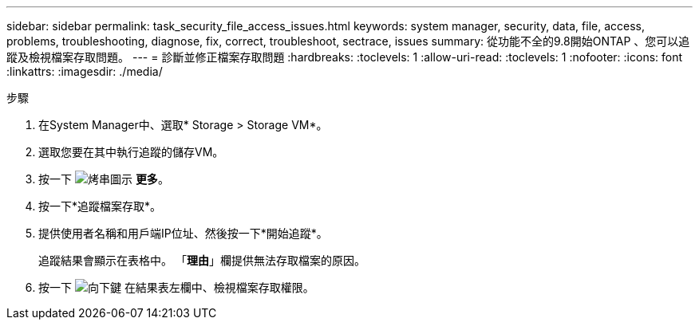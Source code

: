 ---
sidebar: sidebar 
permalink: task_security_file_access_issues.html 
keywords: system manager, security, data, file, access, problems, troubleshooting, diagnose, fix, correct, troubleshoot, sectrace, issues 
summary: 從功能不全的9.8開始ONTAP 、您可以追蹤及檢視檔案存取問題。 
---
= 診斷並修正檔案存取問題
:hardbreaks:
:toclevels: 1
:allow-uri-read: 
:toclevels: 1
:nofooter: 
:icons: font
:linkattrs: 
:imagesdir: ./media/


.步驟
[role="lead"]
. 在System Manager中、選取* Storage > Storage VM*。
. 選取您要在其中執行追蹤的儲存VM。
. 按一下 image:icon_kabob.gif["烤串圖示"] *更多*。
. 按一下*追蹤檔案存取*。
. 提供使用者名稱和用戶端IP位址、然後按一下*開始追蹤*。
+
追蹤結果會顯示在表格中。  「*理由*」欄提供無法存取檔案的原因。

. 按一下 image:icon_dropdown_arrow.gif["向下鍵"] 在結果表左欄中、檢視檔案存取權限。

